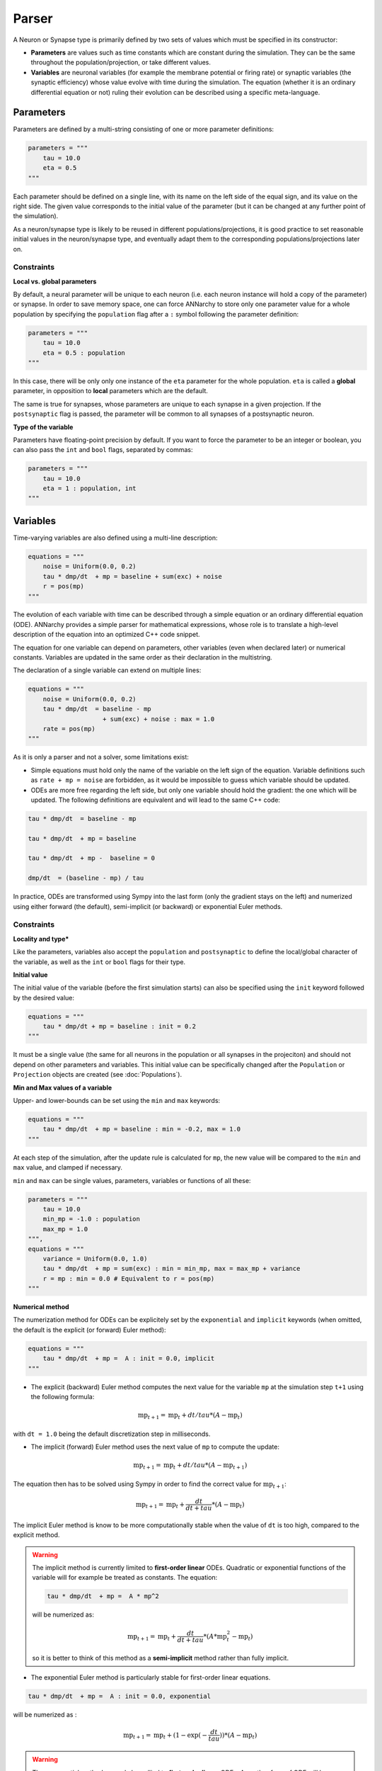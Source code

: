 **************************
Parser
**************************

A Neuron or Synapse type is primarily defined by two sets of values which must be specified in its constructor:
    
* **Parameters** are values such as time constants which are constant during the simulation. They can be the same throughout the population/projection, or take different values.

* **Variables** are neuronal variables (for example the membrane potential or firing rate) or synaptic variables (the synaptic efficiency) whose value evolve with time during the simulation. The equation (whether it is an ordinary differential equation or not) ruling their evolution can be described using a specific meta-language.  


Parameters
---------------------

Parameters are defined by a multi-string consisting of one or more parameter definitions:

.. code-block:: python

    parameters = """
        tau = 10.0
        eta = 0.5
    """

Each parameter should be defined on a single line, with its name on the left side of the equal sign, and its value on the right side. The given value corresponds to the  initial value of the parameter (but it can be changed at any further point of the simulation).

As a neuron/synapse type is likely to be reused in different populations/projections, it is good practice to set reasonable initial values in the neuron/synapse type, and eventually adapt them to the corresponding populations/projections later on. 


Constraints
____________

**Local vs. global parameters**

By default, a neural parameter will be unique to each neuron (i.e. each neuron instance will hold a copy of the parameter) or synapse. In order to save memory space, one can force ANNarchy to store only one parameter value for a whole population by specifying the ``population`` flag after a ``:`` symbol following the parameter definition:

.. code-block:: python

    parameters = """
        tau = 10.0
        eta = 0.5 : population
    """
    
In this case, there will be only only one instance of the ``eta`` parameter for the whole population. ``eta`` is called a **global** parameter, in opposition to **local** parameters which are the default.

The same is true for synapses, whose parameters are unique to each synapse in a given projection. If the ``postsynaptic`` flag is passed, the parameter will be common to all synapses of a postsynaptic neuron. 
    
**Type of the variable**

Parameters have floating-point precision by default. If you want to force the parameter to be an integer or boolean, you can also pass the ``int`` and ``bool`` flags, separated by commas:

.. code-block:: python

    parameters = """
        tau = 10.0
        eta = 1 : population, int
    """
    
Variables
--------------------

Time-varying variables are also defined using a multi-line description:

.. code-block:: python

    equations = """
        noise = Uniform(0.0, 0.2)
        tau * dmp/dt  + mp = baseline + sum(exc) + noise
        r = pos(mp)
    """

The evolution of each variable with time can be described through a simple equation or an ordinary differential equation (ODE). ANNarchy provides a simple parser for mathematical expressions, whose role is to translate a high-level description of the equation into an optimized C++ code snippet.

The equation for one variable can depend on parameters, other variables (even when declared later) or numerical constants. Variables are updated in the same order as their declaration in the multistring.

The declaration of a single variable can extend on multiple lines:

.. code-block:: python

    equations = """
        noise = Uniform(0.0, 0.2)
        tau * dmp/dt  = baseline - mp 
                        + sum(exc) + noise : max = 1.0
        rate = pos(mp)
    """

As it is only a parser and not a solver, some limitations exist:

* Simple equations must hold only the name of the variable on the left sign of the equation. Variable definitions such as ``rate + mp = noise`` are forbidden, as it would be impossible to guess which variable should be updated.

* ODEs are more free regarding the left side, but only one variable should hold the gradient: the one which will be updated. The following definitions are equivalent and will lead to the same C++ code:


.. code-block:: python

    tau * dmp/dt  = baseline - mp

    tau * dmp/dt  + mp = baseline 

    tau * dmp/dt  + mp -  baseline = 0

    dmp/dt  = (baseline - mp) / tau

In practice, ODEs are transformed using Sympy into the last form (only the gradient stays on the left) and numerized using either forward (the default), semi-implicit (or backward) or exponential Euler methods.


Constraints
____________

**Locality and type***

Like the parameters, variables also accept the ``population`` and ``postsynaptic`` to define the local/global character of the variable, as well as the ``int`` or ``bool`` flags for their type. 

**Initial value**

The initial value of the variable (before the first simulation starts) can also be specified using the ``init`` keyword followed by the desired value:


.. code-block:: python

    equations = """    
        tau * dmp/dt + mp = baseline : init = 0.2
    """

It must be a single value (the same for all neurons in the population or all synapses in the projeciton) and should not depend on other parameters and variables. This initial value can be specifically changed after the ``Population`` or ``Projection`` objects are created (see :doc:`Populations`).

**Min and Max values of a variable**

Upper- and lower-bounds can be set using the ``min`` and ``max`` keywords:

.. code-block:: python

    equations = """    
        tau * dmp/dt  + mp = baseline : min = -0.2, max = 1.0
    """

At each step of the simulation, after the update rule is calculated for ``mp``, the new value will be compared to the ``min`` and ``max`` value, and clamped if necessary.

``min`` and ``max`` can be single values, parameters, variables or functions of all these:

.. code-block:: python

    parameters = """
        tau = 10.0
        min_mp = -1.0 : population
        max_mp = 1.0
    """,
    equations = """    
        variance = Uniform(0.0, 1.0)
        tau * dmp/dt  + mp = sum(exc) : min = min_mp, max = max_mp + variance
        r = mp : min = 0.0 # Equivalent to r = pos(mp)
    """


**Numerical method**
        
The numerization method for ODEs can be explicitely set by the ``exponential`` and ``implicit`` keywords (when omitted, the default is the explicit (or forward) Euler method):

.. code-block:: python

    equations = """    
        tau * dmp/dt  + mp =  A : init = 0.0, implicit
    """

* The explicit (backward) Euler method computes the next value for the variable ``mp`` at the simulation step ``t+1`` using the following formula:

.. math::

    \text{mp}_{t+1} = \text{mp}_{t} + dt / tau * (A - \text{mp}_{t})

with ``dt = 1.0`` being the default discretization step in milliseconds.

* The implicit (forward) Euler method uses the next value of ``mp`` to compute the update:

.. math::

    \text{mp}_{t+1} = \text{mp}_{t} + dt / tau * (A - \text{mp}_{t+1})

The equation then has to be solved using Sympy in order to find the correct value for :math:`\text{mp}_{t+1}`:

.. math::

    \text{mp}_{t+1} = \text{mp}_{t} + \frac{dt}{dt+tau} * (A - \text{mp}_{t})

The implicit Euler method is know to be more computationally stable when the value of ``dt`` is too high, compared to the explicit method.

.. warning::

    The implicit method is currently limited to **first-order linear** ODEs. Quadratic or exponential functions of the variable will for example be treated as constants. The equation:

    .. code-block:: python

        tau * dmp/dt  + mp =  A * mp^2

    will be numerized as:

    .. math::

        \text{mp}_{t+1} = \text{mp}_{t} + \frac{dt}{dt+tau} * (A * \text{mp}_{t}^2 - \text{mp}_{t})

    so it is better to think of this method as a **semi-implicit** method rather than fully implicit.

* The exponential Euler method is particularly stable for first-order linear equations.


.. code-block:: python

    tau * dmp/dt  + mp =  A : init = 0.0, exponential
    

will be numerized as :

.. math::

    \text{mp}_{t+1} = \text{mp}_{t} + (1 - \exp(- \frac{dt}{tau}) ) * (A - \text{mp}_{t})


.. warning::

    The exponential method can only be apllied to **first-order linear** ODEs. Any other form of ODE will be rejected by the parser.


**Summary of allowed keywords for variables:**

* *init*: defines the initialization value at begin of simulation and after a network reset (default: 0.0)
* *min*: minimum allowed value  (unset by default)
* *max*: maximum allowed value (unset by default)
* *population*: the attribute is equal for all neurons in a population.
* *postsynaptic*: the attribute is equal for all synapses of a postsynaptic neuron.
* *exponential*: the linear ODE will be integrated using the exponential Euler method.
* *implicit*: the ODE will be integrated using the semi-implicit (or backward) Euler method. 

Allowed vocabulary
___________________

The mathematical parser relies heavily on the one provided by `SymPy <http://sympy.org/>`_. 

**Constants**

All parameters and variables use implicitely the floating-point double precision, except when stated otherwise with the ``int`` or ``bool`` keywords. You can use numerical constants within the equation, noting that they will be automatically converted to this precision:

.. code-block:: python

    tau * dmp / dt  = 1 / pos(mp) + 1 
    
The constant :math:`\pi` is available under the literal form ``pi``.
    
**Operators**

* Additions (+), substractions (-), multiplications (*), divisions (/) and power functions (^) are of course allowed.

* Gradients are allowed only for the variable currently described. They take the form:

.. code-block:: python

    dmp / dt  = A
    
with a ``d`` preceding the variable's name and terminated by ``/dt`` (with or without spaces). Gradients must be on the left side of the equation.

* To update the value of a variable at each time step, the operators ``=``, ``+=``, ``-=``, ``*=``, and ``/=`` are allowed.
  

**Parameters and Variables**

Any parameter or variable defined in the same Neuron/Synapse can be used inside another equation. Additionally, the following variables are pre-defined:

* ``dt`` : the discretization time step for the simulation. Using this variable, you can define the numerical method by yourself. For example:
  
.. code-block:: python

    tau * dmp / dt  + mp = baseline

with backward Euler would be equivalent to:

.. code-block:: python

    mp += dt/tau * (baseline -mp)

* ``t`` : the number of simulation steps performed since the creation of the network (integer, incremented after each step). This allows to generate oscillating variables:

.. code-block:: python

    f = 10.0 # Frequency of 10 Hz
    phi = pi/4 # Phase
    ts = t / dt / 1000.0 # ts is in seconds
    r = 10.0 * (sin(2*pi*f*ts + phi) + 1.0)


**Random number generators**

Several random generators are available and can be used within an equation. In the current version are available:

* ``Uniform(min, max)`` generates random numbers from a uniform distribution in the range :math:`[\text{min}, \text{max}]`.

* ``Normal(mu, sigma)`` generates random numbers from a normal distribution with min mu and standard deviation sigma.

Example:

.. code-block:: python

    noise = Uniform(-0.5, 0.5)

The arguments to the random distributions can be either fixed values or (functions of) global parameters. 

.. code-block:: python

    min_val = -0.5 : population
    max_val = 0.5 : population
    noise = Uniform(min_val, max_val)


It is not allowed to use local parameters (with different values per neuron) or variables, as the random number generators are initialized only once at network creation (doing otherwise would impair performance too much). If a global parameter is used, changing its value will not affect the generator after compilation.

It is therefore better practice to use normalized random generators and scale their outputs:

.. code-block:: python

    min_val = -0.5 : population
    max_val = 0.5 : population
    noise = min_val + (max_val - min_val) * Uniform(0.0, 1.0)


**Mathematical functions**

Most mathematical functions of the ``cmath`` library are understood by the parser, for example:

.. code-block:: python

    cos, sin, tan, acos, asin, atan, exp, abs, fabs, sqrt, log, ln
    
The positive and negative parts of a term are also defined:

.. code-block:: python
    
    pos, positive, neg,  negative

A piecewise linear function is also provided (linear when x is between a and b, saturated otherwise):

.. code-block:: python
    
    clip(x, a, b)

    
These functions must be followed by a set of matching brackets:

.. code-block:: python

    tau * dmp / dt + mp = exp( - cos(2*pi*f*t + pi/4 ) + 1)
    
**Conditional statements**

It is possible to use conditional statements inside an equation or ODE. They follow the form:

.. code-block:: python

    if condition : statement1 else : statement2
    
For example, to define a piecewise linear function, you can write: 

.. code-block:: python

    r = if mp < 1 : pos(mp) else: 1

which is equivalent to:

.. code-block:: python

    r = clip(mp, 0.0, 1.0)
 
The condition can use the following vocabulary:

.. code-block:: python
    
    True, False, and, or, not, is, is not, ==, !=, >, <, >=, <=
    
.. note::

    The ``and``, ``or`` and ``not`` logical operators must be used with parentheses around their terms. Example:
    
    .. code-block:: python
    
        weirdo = if (mp > 0) and ( (noise < 0.1) or (not(condition)) ): 1.0 else: 0.0   


    ``is`` is equivalent to ``==``, ``is not`` is equivalent to ``!=``.  
    
Conditional statements can also be nested:

.. code-block:: python

    rate = if mp < 1.0 : 
              if mp < 0.0 :
                  0.0 
              else: 
                  mp
           else:
              1.0

Custom functions
-------------------

To simplify the writing of equations, custom functions can be defined either globally (usable by all neurons and synapses) or locally (only for the particular type of neuron/synapse) using the same mathematical parser.

Global functions can be defined using the ``add_function()`` method:

.. code-block:: python

    add_function('sigmoid(x) = 1.0 / (1.0 + exp(-x))')
    
With this declaration, ``sigmoid()`` can be used in the declaration of any variable, for example:


.. code-block:: python

    rate = sigmoid(mp)
    
Functions must be one-liners, i.e. they should have only one return value. They can use as many arguments as needed, but are totally unaware of the context: all the needed information should be passed as an argument.

The types of the arguments (including the return value) are by default floating-point. If other types should be used, they should be specified at the end of the definition, after the ``:`` sign, with the type of the return value first, followed by the type of all arguments separated by commas:

.. code-block:: python

    add_function('conditional_increment(c, v, t) = if v > t : c + 1 else: c : int, int, float, float')


Local functions are specific to a Neuron or Synapse class and can only be used within this context (if they have the same name as global variables, they will override them). They can be passed as a multi-line argument to the constructor of a neuron or synapse (see later):

.. code-block:: python

    functions == """
        sigmoid(x) = 1.0 / (1.0 + exp(-x))
        conditional_increment(c, v, t) = if v > t : c + 1 else: c : int, int, float, float
    """


